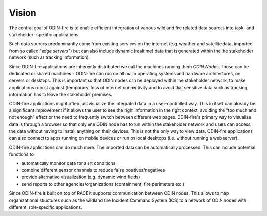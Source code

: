 Vision
======

The central goal of ODIN-fire is to enable efficient integration of various wildland fire related data sources into 
task- and stakeholder- specific applications.

.. image:: images/odin-node.svg
    :class: center scale70
    :alt: ODIN node

Such data sources predominantly come from existing services on the internet (e.g. weather and satellite data, imported
from so called "*edge servers*") but can also include dynamic (realtime) data that is generated within the the stakeholder
network (such as tracking information).

Since ODIN-fire applications are inherently distributed we call the machines running them *ODIN Nodes*. Those
can be dedicated or shared machines - ODIN-fire can run on all major operating systems and hardware architectures, on servers 
or desktops. This is important so that ODIN nodes can be deployed within the stakeholder network, to make applications robust 
against (temporary) loss of internet connectivity and to avoid that sensitive data such as tracking information has to leave 
the stakeholder premises.

ODIN-fire applications might often just visualize the integrated data in a user-controlled way. This in itself can
already be a significant improvement if it allows the user to see the right information in the right context, avoiding
the "too much and not enough" effect or the need to frequently switch between different web pages. 
ODIN-fire's primary way to visualize data is through a browser so that only one ODIN node has to run within the
stakeholder network and users can access the data without having to install anything on their devices. This is not the only
way to view data. ODIN-fire applications can also connect to apps running on mobile devices or run on local desktops (i.e.
without running a web server). 

 

.. image:: images/odin-demo.png
    :class: center scale60
    :alt: ODIN demo app

 

ODIN-fire applications can do much more. The imported data can be automatically processed. This can include potential functions to

- automatically monitor data for alert conditions
- combine different sensor channels to reduce false positives/negatives
- provide alternative visualization (e.g. dynamic wind fields)
- send reports to other agencies/organizations (containment, fire perimeters etc.)

 

.. image:: images/odin-sentinel-viirs.svg
    :class: center scale60
    :alt: monitoring example

 

Since ODIN-fire is built on top of RACE it supports communication between ODIN nodes. This allows to map organizational
structures such as the wildland fire Incident Command System (ICS) to a network of ODIN nodes with different, role-specific
applications.
